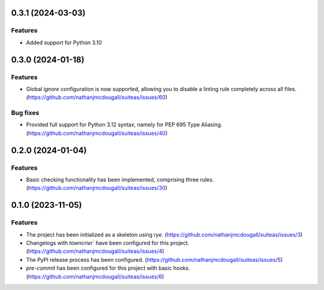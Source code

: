 0.3.1 (2024-03-03)
==================

Features
--------

- Added support for Python 3.10


0.3.0 (2024-01-18)
==================

Features
--------

- Global `ignore` configuration is now supported, allowing you to disable a linting rule
  completely across all files. (https://github.com/nathanjmcdougall/suiteas/issues/60)


Bug fixes
---------

- Provided full support for Python 3.12 syntax, namely for PEP 695 Type Aliasing. (https://github.com/nathanjmcdougall/suiteas/issues/40)


0.2.0 (2024-01-04)
==================

Features
--------

- Basic checking functionality has been implemented, comprising three rules. (https://github.com/nathanjmcdougall/suiteas/issues/30)


0.1.0 (2023-11-05)
==================

Features
--------

- The project has been initialized as a skeleton using `rye`. (https://github.com/nathanjmcdougall/suiteas/issues/3)
- Changelogs with `towncrier`` have been configured for this project. (https://github.com/nathanjmcdougall/suiteas/issues/4)
- The PyPI release process has been configured. (https://github.com/nathanjmcdougall/suiteas/issues/5)
- `pre-commit` has been configured for this project with basic hooks. (https://github.com/nathanjmcdougall/suiteas/issues/6)
